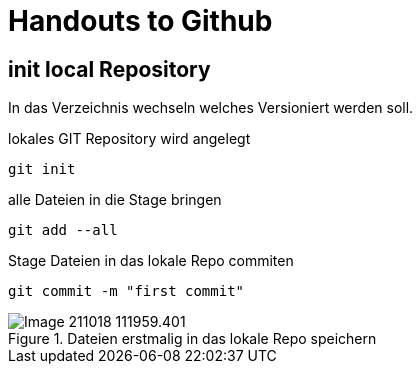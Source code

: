 = Handouts to Github

== init local Repository

In das Verzeichnis wechseln welches Versioniert werden soll.

.lokales GIT Repository wird angelegt
 git init
 
.alle Dateien in die Stage bringen
 git add --all
 
.Stage Dateien in das lokale Repo commiten
 git commit -m "first commit" 
 
.Dateien erstmalig in das lokale Repo speichern
image::images/Image-211018-111959.401.png[]


